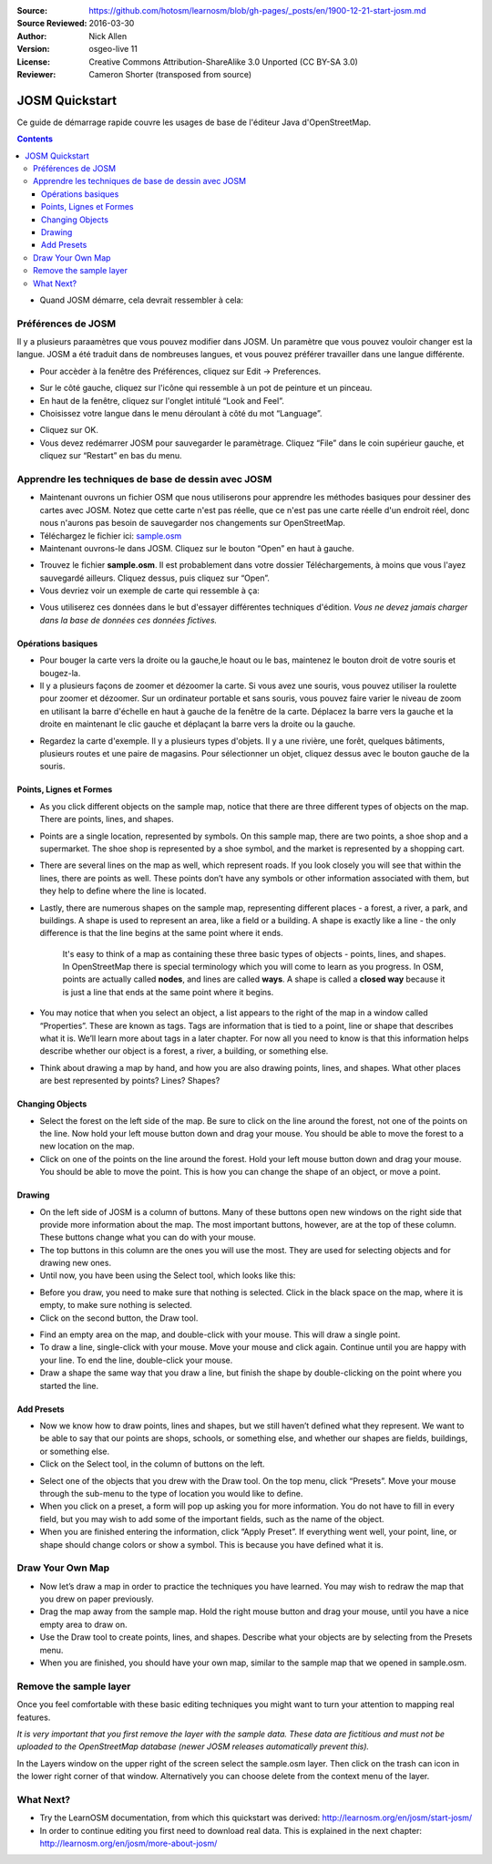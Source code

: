 :Source: https://github.com/hotosm/learnosm/blob/gh-pages/_posts/en/1900-12-21-start-josm.md
:Source Reviewed: 2016-03-30  
:Author: Nick Allen
:Version: osgeo-live 11
:License: Creative Commons Attribution-ShareAlike 3.0 Unported  (CC BY-SA 3.0)
:Reviewer: Cameron Shorter (transposed from source)

********************************************************************************
JOSM Quickstart
********************************************************************************

Ce guide de démarrage rapide couvre les usages de base de l'éditeur Java d'OpenStreetMap.

.. contents:: 

-  Quand JOSM démarre, cela devrait ressembler à cela:

.. image:: /images/screenshots/1024x768/josm-splash-page.png
   :alt: écran de chargement de JOSM

Préférences de JOSM 
--------------------

Il y a plusieurs paraamètres que vous pouvez modifier dans JOSM. Un
paramètre que vous pouvez vouloir changer est la langue. JOSM a été
traduit dans de nombreuses langues, et vous pouvez préférer travailler dans
une langue différente.

-  Pour accèder à la fenêtre des Préférences, cliquez sur Edit -> Preferences.

.. image:: /images/screenshots/1024x768/josm_preferences.png
   :alt: Fenêtre des Préférences

-  Sur le côté gauche, cliquez sur l'icône qui ressemble à un pot de peinture et
   un pinceau.
-  En haut de la fenêtre, cliquez sur l'onglet intitulé “Look and Feel”.
-  Choisissez votre langue dans le menu déroulant à côté du mot “Language”.

.. image:: /images/screenshots/1024x768/josm_look-and-feel.png
   :alt: Onglet Look and feel

-  Cliquez sur OK.
-  Vous devez redémarrer JOSM pour sauvegarder le paramètrage. Cliquez “File” dans le
   coin supérieur gauche, et cliquez sur “Restart” en bas du menu.

Apprendre les techniques de base de dessin avec JOSM
-----------------------------------------------------

-  Maintenant ouvrons un fichier OSM que  nous utiliserons pour apprendre les
   méthodes basiques pour dessiner des cartes avec JOSM. Notez que cette carte n'est pas réelle,
   que ce n'est pas une carte réelle d'un endroit réel, donc nous n'aurons pas besoin de sauvegarder nos changements
   sur OpenStreetMap.
-  Téléchargez le fichier ici: `sample.osm <http://learnosm.org/files/sample.osm>`__
-  Maintenant ouvrons-le dans JOSM. Cliquez sur le bouton “Open”
   en haut à gauche.

.. image:: /images/screenshots/1024x768/josm_open-file.png
   :alt: Ouvrir un fichier

-  Trouvez le fichier **sample.osm**. Il est probablement dans votre dossier Téléchargements,
   à moins que vous l'ayez sauvegardé ailleurs. Cliquez dessus, puis
   cliquez sur “Open”.
-  Vous devriez voir un exemple de carte qui ressemble à ça:

.. image:: /images/screenshots/1024x768/josm_sample-file.png
   :alt: fichier exemple


-  Vous utiliserez ces données dans le but d'essayer différentes techniques d'édition.
   *Vous ne devez jamais charger dans la base de données ces données fictives.*

Opérations basiques
~~~~~~~~~~~~~~~~~~~~

-  Pour bouger la carte vers la droite ou la gauche,le hoaut ou le bas, maintenez le bouton droit
   de votre souris et bougez-la.
-  Il y a plusieurs façons de zoomer et dézoomer la carte. Si vous avez une souris,
   vous pouvez utiliser la roulette pour zoomer et dézoomer. Sur un ordinateur
   portable et sans souris, vous pouvez faire varier le niveau de zoom en utilisant
   la barre d'échelle en haut à gauche de la fenêtre de la carte. Déplacez la barre vers la gauche
   et la droite en maintenant le clic gauche et déplaçant la barre vers la droite ou la gauche.

.. image:: /images/screenshots/1024x768/josm_scale-bar.png
   :alt: Barre d'échelle


-  Regardez la carte d'exemple. Il y a plusieurs types d'objets.
   Il y a une rivière, une forêt, quelques bâtiments, plusieurs routes et une
   paire de magasins. Pour sélectionner un objet, cliquez dessus avec le
   bouton gauche de la souris.

Points, Lignes et Formes
~~~~~~~~~~~~~~~~~~~~~~~~~

-  As you click different objects on the sample map, notice that there
   are three different types of objects on the map. There are points,
   lines, and shapes.
-  Points are a single location, represented by symbols. On this sample
   map, there are two points, a shoe shop and a supermarket. The shoe
   shop is represented by a shoe symbol, and the market is represented
   by a shopping cart.
-  There are several lines on the map as well, which represent roads. If
   you look closely you will see that within the lines, there are points
   as well. These points don’t have any symbols or other information
   associated with them, but they help to define where the line is
   located.
-  Lastly, there are numerous shapes on the sample map, representing
   different places - a forest, a river, a park, and buildings. A shape
   is used to represent an area, like a field or a building. A shape is
   exactly like a line - the only difference is that the line begins at
   the same point where it ends.

    It's easy to think of a map as containing these three basic types of
    objects - points, lines, and shapes. In OpenStreetMap there is
    special terminology which you will come to learn as you progress. In
    OSM, points are actually called **nodes**, and lines are called
    **ways**. A shape is called a **closed way** because it is just a
    line that ends at the same point where it begins.

-  You may notice that when you select an object, a list appears to the
   right of the map in a window called “Properties”. These are known as
   tags. Tags are information that is tied to a point, line or shape
   that describes what it is. We’ll learn more about tags in a later
   chapter. For now all you need to know is that this information helps
   describe whether our object is a forest, a river, a building, or
   something else.
-  Think about drawing a map by hand, and how you are also drawing
   points, lines, and shapes. What other places are best represented by
   points? Lines? Shapes?

Changing Objects
~~~~~~~~~~~~~~~~

-  Select the forest on the left side of the map. Be sure to click on
   the line around the forest, not one of the points on the line. Now
   hold your left mouse button down and drag your mouse. You should be
   able to move the forest to a new location on the map.
-  Click on one of the points on the line around the forest. Hold your
   left mouse button down and drag your mouse. You should be able to
   move the point. This is how you can change the shape of an object, or
   move a point.

Drawing
~~~~~~~

-  On the left side of JOSM is a column of buttons. Many of these
   buttons open new windows on the right side that provide more
   information about the map. The most important buttons, however, are
   at the top of these column. These buttons change what you can do with
   your mouse.
-  The top buttons in this column are the ones you will use the most.
   They are used for selecting objects and for drawing new ones.
-  Until now, you have been using the Select tool, which looks like
   this:

.. image:: /images/screenshots/1024x768/josm_select-tool.png
   :alt: Select tool


-  Before you draw, you need to make sure that nothing is selected.
   Click in the black space on the map, where it is empty, to make sure
   nothing is selected.
-  Click on the second button, the Draw tool.

.. image:: /images/screenshots/1024x768/josm_draw-tool.png
   :alt: Draw tool


-  Find an empty area on the map, and double-click with your mouse. This
   will draw a single point.
-  To draw a line, single-click with your mouse. Move your mouse and
   click again. Continue until you are happy with your line. To end the
   line, double-click your mouse.
-  Draw a shape the same way that you draw a line, but finish the shape
   by double-clicking on the point where you started the line.

Add Presets
~~~~~~~~~~~

-  Now we know how to draw points, lines and shapes, but we still
   haven’t defined what they represent. We want to be able to say that
   our points are shops, schools, or something else, and whether our
   shapes are fields, buildings, or something else.
-  Click on the Select tool, in the column of buttons on the left.

.. image:: /images/screenshots/1024x768/josm_select-tool.png
   :alt: Select tool


-  Select one of the objects that you drew with the Draw tool. On the
   top menu, click “Presets”. Move your mouse through the sub-menu to
   the type of location you would like to define.
-  When you click on a preset, a form will pop up asking you for more
   information. You do not have to fill in every field, but you may wish
   to add some of the important fields, such as the name of the object.
-  When you are finished entering the information, click “Apply Preset”.
   If everything went well, your point, line, or shape should change
   colors or show a symbol. This is because you have defined what it is.

Draw Your Own Map
-----------------

-  Now let’s draw a map in order to practice the techniques you have
   learned. You may wish to redraw the map that you drew on paper
   previously.
-  Drag the map away from the sample map. Hold the right mouse button
   and drag your mouse, until you have a nice empty area to draw on.
-  Use the Draw tool to create points, lines, and shapes. Describe what
   your objects are by selecting from the Presets menu.
-  When you are finished, you should have your own map, similar to the
   sample map that we opened in sample.osm.

Remove the sample layer
-----------------------

Once you feel comfortable with these basic editing techniques you might
want to turn your attention to mapping real features.

*It is very important that you first remove the layer with the sample
data. These data are fictitious and must not be uploaded to the
OpenStreetMap database (newer JOSM releases automatically prevent
this).*

In the Layers window on the upper right of the screen select the
sample.osm layer. Then click on the trash can icon in the lower right
corner of that window. Alternatively you can choose delete from the
context menu of the layer.

What Next?
----------

-  Try the LearnOSM documentation, from which this quickstart was derived: 
   http://learnosm.org/en/josm/start-josm/
-  In order to continue editing you first need to download real data. 
   This is explained in the next chapter: 
   http://learnosm.org/en/josm/more-about-josm/
